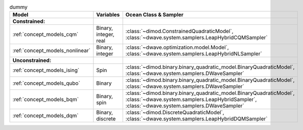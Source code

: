 .. |models_variables_table| replace:: dummy

.. start_model_variables_table

.. list-table:: |models_variables_table|
    :header-rows: 1

    *   -   **Model**
        -   **Variables**
        -   **Ocean Class & Sampler**
    *   -   **Constrained:**
        -
        -
    *   -   :ref:`concept_models_cqm`
        -   Binary, integer, real
        -   :class:`~dimod.ConstrainedQuadraticModel`,
            :class:`~dwave.system.samplers.LeapHybridCQMSampler`
    *   -   :ref:`concept_models_nonlinear` 
        -   Binary, integer
        -   :class:`~dwave.optimization.model.Model`,
            :class:`~dwave.system.samplers.LeapHybridNLSampler`
    *   -   **Unconstrained:**
        -
        -
    *   -   :ref:`concept_models_ising`
        -   Spin
        -   :class:`~dimod.binary.binary_quadratic_model.BinaryQuadraticModel`,
            :class:`~dwave.system.samplers.DWaveSampler`
    *   -   :ref:`concept_models_qubo`
        -   Binary
        -   :class:`~dimod.binary.binary_quadratic_model.BinaryQuadraticModel`,
            :class:`~dwave.system.samplers.DWaveSampler`
    *   -   :ref:`concept_models_bqm`
        -   Binary, spin
        -   :class:`~dimod.binary.binary_quadratic_model.BinaryQuadraticModel`,
            :class:`~dwave.system.samplers.LeapHybridSampler`, :class:`~dwave.system.samplers.DWaveSampler`
    *   -   :ref:`concept_models_dqm`
        -   Binary, discrete
        -   :class:`~dimod.DiscreteQuadraticModel`,
            :class:`~dwave.system.samplers.LeapHybridDQMSampler`

.. end_model_variables_table

